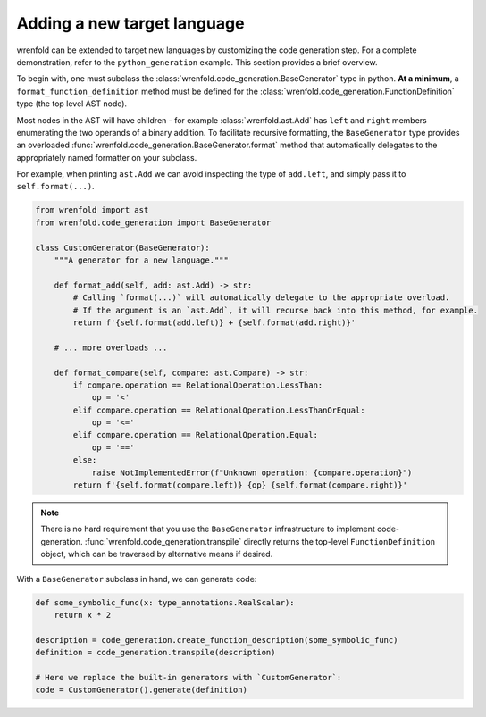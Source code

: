 Adding a new target language
============================

wrenfold can be extended to target new languages by customizing the code generation step. For a
complete demonstration, refer to the ``python_generation`` example. This section provides a brief
overview.

To begin with, one must subclass the :class:`wrenfold.code_generation.BaseGenerator` type in python.
**At a minimum**, a ``format_function_definition`` method must be defined for the
:class:`wrenfold.code_generation.FunctionDefinition` type (the top level AST node).

Most nodes in the AST will have children - for example :class:`wrenfold.ast.Add` has ``left`` and
``right`` members enumerating the two operands of a binary addition. To facilitate recursive
formatting, the ``BaseGenerator`` type provides an overloaded
:func:`wrenfold.code_generation.BaseGenerator.format` method that automatically delegates to the
appropriately named formatter on your subclass.

For example, when printing ``ast.Add`` we can avoid inspecting the type of ``add.left``, and simply
pass it to ``self.format(...)``.

.. code:: python

    from wrenfold import ast
    from wrenfold.code_generation import BaseGenerator

    class CustomGenerator(BaseGenerator):
        """A generator for a new language."""

        def format_add(self, add: ast.Add) -> str:
            # Calling `format(...)` will automatically delegate to the appropriate overload.
            # If the argument is an `ast.Add`, it will recurse back into this method, for example.
            return f'{self.format(add.left)} + {self.format(add.right)}'

        # ... more overloads ...

        def format_compare(self, compare: ast.Compare) -> str:
            if compare.operation == RelationalOperation.LessThan:
                op = '<'
            elif compare.operation == RelationalOperation.LessThanOrEqual:
                op = '<='
            elif compare.operation == RelationalOperation.Equal:
                op = '=='
            else:
                raise NotImplementedError(f"Unknown operation: {compare.operation}")
            return f'{self.format(compare.left)} {op} {self.format(compare.right)}'

.. note::

    There is no hard requirement that you use the ``BaseGenerator`` infrastructure to implement
    code-generation. :func:`wrenfold.code_generation.transpile` directly returns the top-level
    ``FunctionDefinition`` object, which can be traversed by alternative means if desired.


With a ``BaseGenerator`` subclass in hand, we can generate code:

.. code:: python

    def some_symbolic_func(x: type_annotations.RealScalar):
        return x * 2

    description = code_generation.create_function_description(some_symbolic_func)
    definition = code_generation.transpile(description)

    # Here we replace the built-in generators with `CustomGenerator`:
    code = CustomGenerator().generate(definition)

